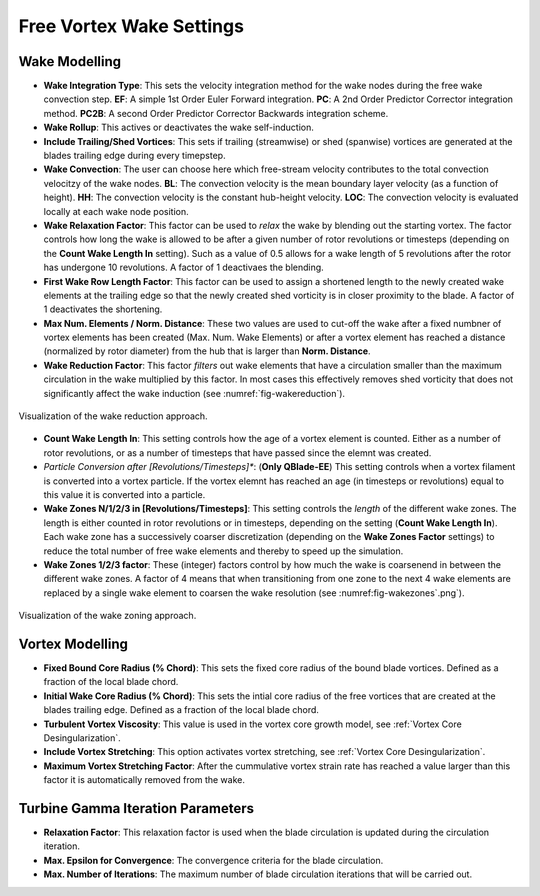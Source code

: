 Free Vortex Wake Settings
=========================

Wake Modelling
--------------

- **Wake Integration Type**: This sets the velocity integration method for the wake nodes during the free wake convection step. **EF**: A simple 1st Order Euler Forward integration. **PC**: A 2nd Order Predictor Corrector integration method. **PC2B**: A second Order Predictor Corrector Backwards integration scheme.
- **Wake Rollup**: This actives or deactivates the wake self-induction.
- **Include Trailing/Shed Vortices**: This sets if trailing (streamwise) or shed (spanwise) vortices are generated at the blades trailing edge during every timepstep. 
- **Wake Convection**: The user can choose here which free-stream velocity contributes to the total convection velocitzy of the wake nodes. **BL**: The convection velocity is the mean boundary layer velocity (as a function of height). **HH**: The convection velocity is the constant hub-height velocity. **LOC**: The convection velocity is evaluated locally at each wake node position.
- **Wake Relaxation Factor**: This factor can be used to *relax* the wake by blending out the starting vortex. The factor controls how long the wake is allowed to be after a given number of rotor revolutions or timesteps (depending on the **Count Wake Length In** setting). Such as a value of 0.5 allows for a wake length of 5 revolutions after the rotor has undergone 10 revolutions. A factor of 1 deactivaes the blending.
- **First Wake Row Length Factor**: This factor can be used to assign a shortened length to the newly created wake elements at the trailing edge so that the newly created shed vorticity is in closer proximity to the blade. A factor of 1 deactivates the shortening.
- **Max Num. Elements / Norm. Distance**: These two values are used to cut-off the wake after a fixed numbner of vortex elements has been created (Max. Num. Wake Elements) or after a vortex element has reached a distance (normalized by rotor diameter) from the hub that is larger than **Norm. Distance**.
- **Wake Reduction Factor**: This factor *filters* out wake elements that have a circulation smaller than the maximum circulation in the wake multiplied by this factor. In most cases this effectively removes shed vorticity that does not significantly affect the wake induction (see :numref:`fig-wakereduction`).

.. _fig-wakereduction:
.. figure:: wakereduction.png
    :align: center
    :alt: Visualization of the wake reduction approach.
    
    Visualization of the wake reduction approach.

- **Count Wake Length In**: This setting controls how the age of a vortex element is counted. Either as a number of rotor revolutions, or as a number of timesteps that have passed since the elemnt was created.
- *Particle Conversion after [Revolutions/Timesteps]**: (**Only QBlade-EE**) This setting controls when a vortex filament is converted into a vortex particle. If the vortex elemnt has reached an age (in timesteps or revolutions) equal to this value it is converted into a particle. 
- **Wake Zones N/1/2/3 in [Revolutions/Timesteps]**: This setting controls the *length* of the different wake zones. The length is either counted in rotor revolutions or in timesteps, depending on the setting (**Count Wake Length In**). Each wake zone has a successively coarser discretization (depending on the **Wake Zones Factor** settings) to reduce the total number of free wake elements and thereby to speed up the simulation.
- **Wake Zones 1/2/3 factor**: These (integer) factors control by how much the wake is coarsenend in between the different wake zones. A factor of 4 means that when transitioning from one zone to the next 4 wake elements are replaced by a single wake element to coarsen the wake resolution (see :numref:fig-wakezones`.png`).

.. _fig-wakezones:
.. figure:: wakezones.png
    :align: center
    :alt: Visualization of the wake zoning approach.
    
    Visualization of the wake zoning approach.

Vortex Modelling
----------------

- **Fixed Bound Core Radius (% Chord)**: This sets the fixed core radius of the bound blade vortices. Defined as a fraction of the local blade chord.
- **Initial Wake Core Radius (% Chord)**: This sets the intial core radius of the free vortices that are created at the blades trailing edge. Defined as a fraction of the local blade chord.
- **Turbulent Vortex Viscosity**: This value is used in the vortex core growth model, see :ref:`Vortex Core Desingularization`.
- **Include Vortex Stretching**: This option activates vortex stretching, see :ref:`Vortex Core Desingularization`.
- **Maximum Vortex Stretching Factor**: After the cummulative vortex strain rate has reached a value larger than this factor it is automatically removed from the wake.

Turbine Gamma Iteration Parameters
----------------------------------

- **Relaxation Factor**: This relaxation factor is used when the blade circulation is updated during the circulation iteration.
- **Max. Epsilon for Convergence**: The convergence criteria for the blade circulation.
- **Max. Number of Iterations**: The maximum number of blade circulation iterations that will be carried out.
